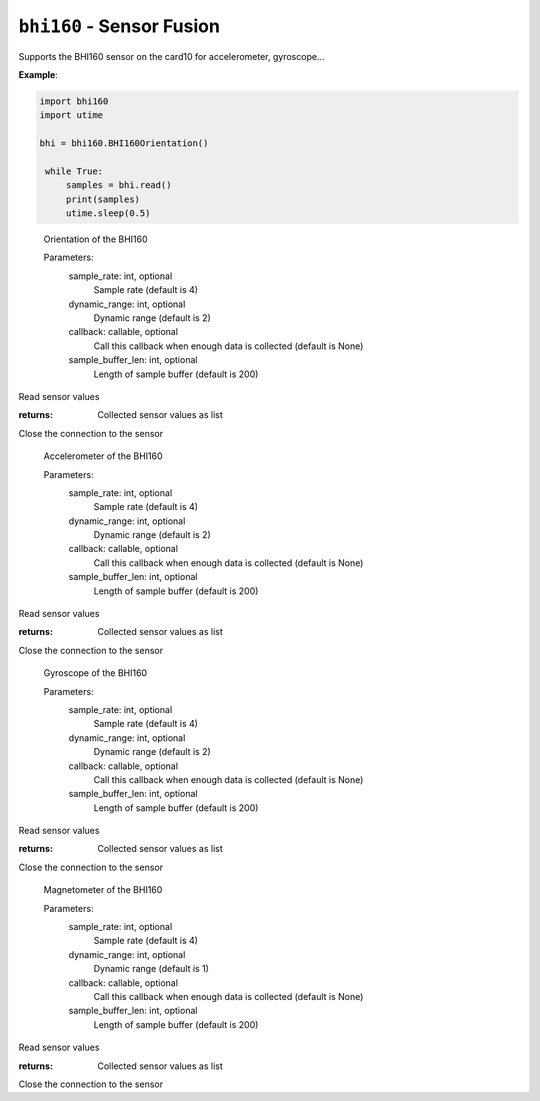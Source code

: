 .. py:module:: bhi160

``bhi160`` - Sensor Fusion
==========================
.. versionadded:: 1.4

Supports the BHI160 sensor on the card10 for accelerometer, gyroscope...

**Example**:

.. code-block:: python

   import bhi160
   import utime
   
   bhi = bhi160.BHI160Orientation()

    while True:
        samples = bhi.read()
        print(samples)
        utime.sleep(0.5)


.. class:: bhi160.BHI160Orientation(sample_rate,dynamic_range,callback,sample_buffer_len)

    Orientation of the BHI160

    Parameters:
        sample_rate: int, optional
            Sample rate (default is 4)
        dynamic_range: int, optional
            Dynamic range (default is 2)
        callback: callable, optional
            Call this callback when enough data is collected (default is None)

            .. todo:: The callback functionality is untested, so do not be confused if it does not work.
        sample_buffer_len: int, optional
            Length of sample buffer (default is 200)

   .. py:method:: read():

   Read sensor values

   :returns: Collected sensor values as list

   .. py:method:: close():

   Close the connection to the sensor

   
.. class:: bhi160.BHI160Accelerometer

    Accelerometer of the BHI160

    Parameters:
        sample_rate: int, optional
            Sample rate (default is 4)
        dynamic_range: int, optional
            Dynamic range (default is 2)
        callback: callable, optional
            Call this callback when enough data is collected (default is None)

            .. todo:: The callback functionality is untested, so do not be confused if it does not work.
        sample_buffer_len: int, optional
            Length of sample buffer (default is 200)

   .. py:method:: read():

   Read sensor values

   :returns: Collected sensor values as list

   .. py:method:: close():

   Close the connection to the sensor

.. class:: bhi160.BHI160Gyroscope

    Gyroscope of the BHI160

    Parameters:
        sample_rate: int, optional
            Sample rate (default is 4)
        dynamic_range: int, optional
            Dynamic range (default is 2)
        callback: callable, optional
            Call this callback when enough data is collected (default is None)

            .. todo:: The callback functionality is untested, so do not be confused if it does not work.
        sample_buffer_len: int, optional
            Length of sample buffer (default is 200)

   .. py:method:: read():

   Read sensor values

   :returns: Collected sensor values as list

   .. py:method:: close():

   Close the connection to the sensor

.. class:: bhi160.BHI160Magnetometer

    Magnetometer of the BHI160

    Parameters:
        sample_rate: int, optional
            Sample rate (default is 4)
        dynamic_range: int, optional
            Dynamic range (default is 1)
        callback: callable, optional
            Call this callback when enough data is collected (default is None)

            .. todo:: The callback functionality is untested, so do not be confused if it does not work.
        sample_buffer_len: int, optional
            Length of sample buffer (default is 200)

   .. py:method:: read():

   Read sensor values

   :returns: Collected sensor values as list

   .. py:method:: close():

   Close the connection to the sensor

